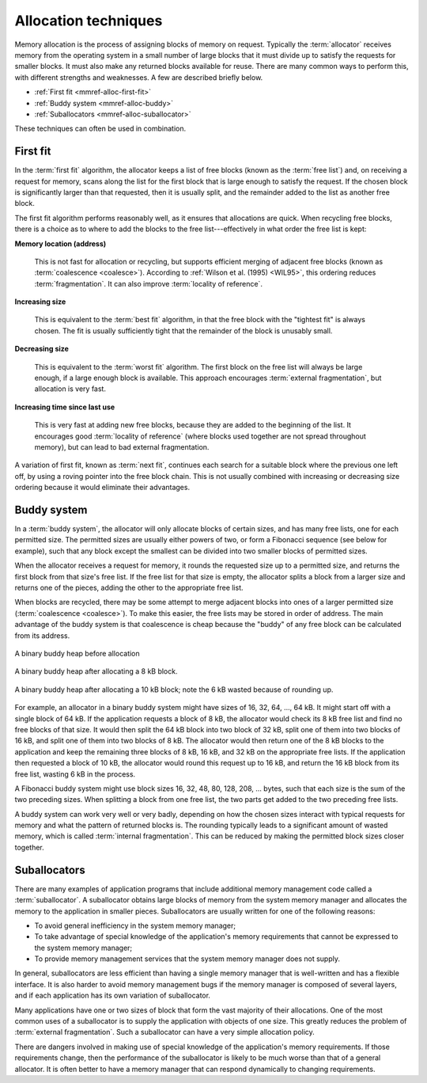 .. _mmref-alloc:

Allocation techniques
*********************

Memory allocation is the process of assigning blocks of memory on
request. Typically the :term:`allocator` receives memory from the
operating system in a small number of large blocks that it must divide
up to satisfy the requests for smaller blocks. It must also make any
returned blocks available for reuse. There are many common ways to
perform this, with different strengths and weaknesses. A few are
described briefly below.

* :ref:`First fit <mmref-alloc-first-fit>`
* :ref:`Buddy system <mmref-alloc-buddy>`
* :ref:`Suballocators <mmref-alloc-suballocator>`

These techniques can often be used in combination.


.. _mmref-alloc-first-fit:

First fit
---------

In the :term:`first fit` algorithm, the allocator keeps a list of free
blocks (known as the :term:`free list`) and, on receiving a request
for memory, scans along the list for the first block that is large
enough to satisfy the request. If the chosen block is significantly
larger than that requested, then it is usually split, and the
remainder added to the list as another free block.

The first fit algorithm performs reasonably well, as it ensures that
allocations are quick. When recycling free blocks, there is a choice
as to where to add the blocks to the free list---effectively in what
order the free list is kept:

**Memory location (address)**

    This is not fast for allocation or recycling, but supports
    efficient merging of adjacent free blocks (known as
    :term:`coalescence <coalesce>`). According to :ref:`Wilson et al.
    (1995) <WIL95>`, this ordering reduces :term:`fragmentation`. It
    can also improve :term:`locality of reference`.

**Increasing size**

     This is equivalent to the :term:`best fit` algorithm, in that the
     free block with the "tightest fit" is always chosen. The fit is
     usually sufficiently tight that the remainder of the block is
     unusably small.

**Decreasing size**

    This is equivalent to the :term:`worst fit` algorithm. The first
    block on the free list will always be large enough, if a large
    enough block is available. This approach encourages
    :term:`external fragmentation`, but allocation is very fast.

**Increasing time since last use**

    This is very fast at adding new free blocks, because they are
    added to the beginning of the list. It encourages good
    :term:`locality of reference` (where blocks used together are not
    spread throughout memory), but can lead to bad external
    fragmentation.

A variation of first fit, known as :term:`next fit`, continues each
search for a suitable block where the previous one left off, by using
a roving pointer into the free block chain. This is not usually
combined with increasing or decreasing size ordering because it would
eliminate their advantages.


.. _mmref-alloc-buddy:

Buddy system
------------

In a :term:`buddy system`, the allocator will only allocate blocks of
certain sizes, and has many free lists, one for each permitted size.
The permitted sizes are usually either powers of two, or form a
Fibonacci sequence (see below for example), such that any block except
the smallest can be divided into two smaller blocks of permitted
sizes.

When the allocator receives a request for memory, it rounds the
requested size up to a permitted size, and returns the first block
from that size's free list. If the free list for that size is empty,
the allocator splits a block from a larger size and returns one of the
pieces, adding the other to the appropriate free list.

When blocks are recycled, there may be some attempt to merge adjacent
blocks into ones of a larger permitted size (:term:`coalescence
<coalesce>`). To make this easier, the free lists may be stored in
order of address. The main advantage of the buddy system is that
coalescence is cheap because the "buddy" of any free block can be
calculated from its address.

.. figure:: ../diagrams/buddy1.svg
    :align: center
    :alt: Diagram: A binary buddy heap before allocation.

    A binary buddy heap before allocation

.. figure:: ../diagrams/buddy2.svg
    :align: center
    :alt: Diagram: A binary buddy heap after allocating a 8 kB block.

    A binary buddy heap after allocating a 8 kB block.

.. figure:: ../diagrams/buddy3.svg
    :align: center
    :alt: Diagram: A binary buddy heap after allocating a 10 kB block; note the 6 kB wasted because of rounding up.

    A binary buddy heap after allocating a 10 kB block; note the 6 kB wasted because of rounding up.

For example, an allocator in a binary buddy system might have sizes of
16, 32, 64, …, 64 kB. It might start off with a single block of 64 kB.
If the application requests a block of 8 kB, the allocator would check
its 8 kB free list and find no free blocks of that size. It would then
split the 64 kB block into two block of 32 kB, split one of them into
two blocks of 16 kB, and split one of them into two blocks of 8 kB.
The allocator would then return one of the 8 kB blocks to the
application and keep the remaining three blocks of 8 kB, 16 kB, and 32
kB on the appropriate free lists. If the application then requested a
block of 10 kB, the allocator would round this request up to 16 kB,
and return the 16 kB block from its free list, wasting 6 kB in the
process.

A Fibonacci buddy system might use block sizes 16, 32, 48, 80, 128,
208, … bytes, such that each size is the sum of the two preceding
sizes. When splitting a block from one free list, the two parts get
added to the two preceding free lists.

A buddy system can work very well or very badly, depending on how the
chosen sizes interact with typical requests for memory and what the
pattern of returned blocks is. The rounding typically leads to a
significant amount of wasted memory, which is called :term:`internal
fragmentation`. This can be reduced by making the permitted block
sizes closer together.


.. _mmref-alloc-suballocator:
  
Suballocators
-------------

There are many examples of application programs that include
additional memory management code called a :term:`suballocator`. A
suballocator obtains large blocks of memory from the system memory
manager and allocates the memory to the application in smaller pieces.
Suballocators are usually written for one of the following reasons:

* To avoid general inefficiency in the system memory manager;

* To take advantage of special knowledge of the application's memory
  requirements that cannot be expressed to the system memory manager;

* To provide memory management services that the system memory manager
  does not supply.

In general, suballocators are less efficient than having a single
memory manager that is well-written and has a flexible interface. It
is also harder to avoid memory management bugs if the memory manager
is composed of several layers, and if each application has its own
variation of suballocator.

Many applications have one or two sizes of block that form the vast
majority of their allocations. One of the most common uses of a
suballocator is to supply the application with objects of one size.
This greatly reduces the problem of :term:`external fragmentation`.
Such a suballocator can have a very simple allocation policy.

There are dangers involved in making use of special knowledge of the
application's memory requirements. If those requirements change, then
the performance of the suballocator is likely to be much worse than
that of a general allocator. It is often better to have a memory
manager that can respond dynamically to changing requirements.
